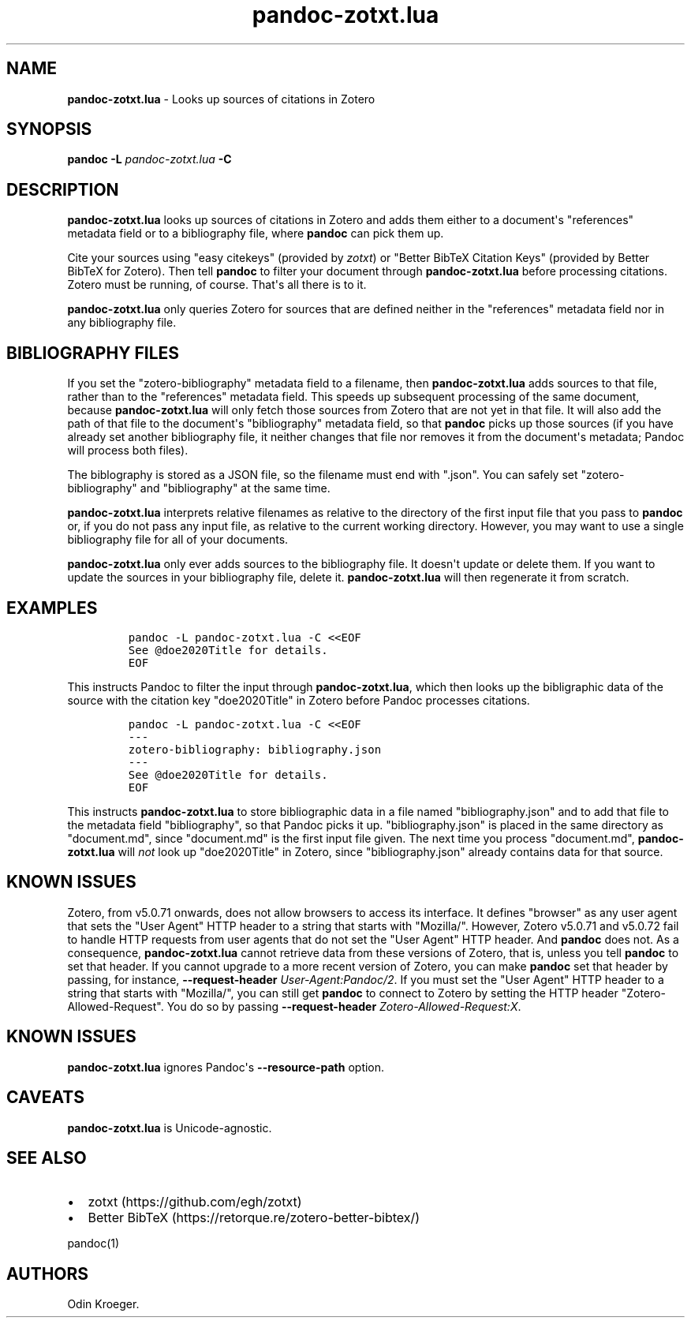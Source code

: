 .\" Automatically generated by Pandoc 2.13
.\"
.TH "pandoc-zotxt.lua" "1" "April 05, 2021" "" ""
.hy
.SH NAME
.PP
\f[B]pandoc-zotxt.lua\f[R] - Looks up sources of citations in Zotero
.SH SYNOPSIS
.PP
\f[B]pandoc\f[R] \f[B]-L\f[R] \f[I]pandoc-zotxt.lua\f[R] \f[B]-C\f[R]
.SH DESCRIPTION
.PP
\f[B]pandoc-zotxt.lua\f[R] looks up sources of citations in Zotero and
adds them either to a document\[aq]s \[dq]references\[dq] metadata field
or to a bibliography file, where \f[B]pandoc\f[R] can pick them up.
.PP
Cite your sources using \[dq]easy citekeys\[dq] (provided by
\f[I]zotxt\f[R]) or \[dq]Better BibTeX Citation Keys\[dq] (provided by
Better BibTeX for Zotero).
Then tell \f[B]pandoc\f[R] to filter your document through
\f[B]pandoc-zotxt.lua\f[R] before processing citations.
Zotero must be running, of course.
That\[aq]s all there is to it.
.PP
\f[B]pandoc-zotxt.lua\f[R] only queries Zotero for sources that are
defined neither in the \[dq]references\[dq] metadata field nor in any
bibliography file.
.SH BIBLIOGRAPHY FILES
.PP
If you set the \[dq]zotero-bibliography\[dq] metadata field to a
filename, then \f[B]pandoc-zotxt.lua\f[R] adds sources to that file,
rather than to the \[dq]references\[dq] metadata field.
This speeds up subsequent processing of the same document, because
\f[B]pandoc-zotxt.lua\f[R] will only fetch those sources from Zotero
that are not yet in that file.
It will also add the path of that file to the document\[aq]s
\[dq]bibliography\[dq] metadata field, so that \f[B]pandoc\f[R] picks up
those sources (if you have already set another bibliography file, it
neither changes that file nor removes it from the document\[aq]s
metadata; Pandoc will process both files).
.PP
The biblography is stored as a JSON file, so the filename must end with
\[dq].json\[dq].
You can safely set \[dq]zotero-bibliography\[dq] and
\[dq]bibliography\[dq] at the same time.
.PP
\f[B]pandoc-zotxt.lua\f[R] interprets relative filenames as relative to
the directory of the first input file that you pass to \f[B]pandoc\f[R]
or, if you do not pass any input file, as relative to the current
working directory.
However, you may want to use a single bibliography file for all of your
documents.
.PP
\f[B]pandoc-zotxt.lua\f[R] only ever adds sources to the bibliography
file.
It doesn\[aq]t update or delete them.
If you want to update the sources in your bibliography file, delete it.
\f[B]pandoc-zotxt.lua\f[R] will then regenerate it from scratch.
.SH EXAMPLES
.IP
.nf
\f[C]
pandoc -L pandoc-zotxt.lua -C <<EOF
See \[at]doe2020Title for details.
EOF
\f[R]
.fi
.PP
This instructs Pandoc to filter the input through
\f[B]pandoc-zotxt.lua\f[R], which then looks up the bibligraphic data of
the source with the citation key \[dq]doe2020Title\[dq] in Zotero before
Pandoc processes citations.
.IP
.nf
\f[C]
pandoc -L pandoc-zotxt.lua -C <<EOF
---
zotero-bibliography: bibliography.json
---
See \[at]doe2020Title for details.
EOF
\f[R]
.fi
.PP
This instructs \f[B]pandoc-zotxt.lua\f[R] to store bibliographic data in
a file named \[dq]bibliography.json\[dq] and to add that file to the
metadata field \[dq]bibliography\[dq], so that Pandoc picks it up.
\[dq]bibliography.json\[dq] is placed in the same directory as
\[dq]document.md\[dq], since \[dq]document.md\[dq] is the first input
file given.
The next time you process \[dq]document.md\[dq],
\f[B]pandoc-zotxt.lua\f[R] will \f[I]not\f[R] look up
\[dq]doe2020Title\[dq] in Zotero, since \[dq]bibliography.json\[dq]
already contains data for that source.
.SH KNOWN ISSUES
.PP
Zotero, from v5.0.71 onwards, does not allow browsers to access its
interface.
It defines \[dq]browser\[dq] as any user agent that sets the \[dq]User
Agent\[dq] HTTP header to a string that starts with \[dq]Mozilla/\[dq].
However, Zotero v5.0.71 and v5.0.72 fail to handle HTTP requests from
user agents that do not set the \[dq]User Agent\[dq] HTTP header.
And \f[B]pandoc\f[R] does not.
As a consequence, \f[B]pandoc-zotxt.lua\f[R] cannot retrieve data from
these versions of Zotero, that is, unless you tell \f[B]pandoc\f[R] to
set that header.
If you cannot upgrade to a more recent version of Zotero, you can make
\f[B]pandoc\f[R] set that header by passing, for instance,
\f[B]--request-header\f[R] \f[I]User-Agent:Pandoc/2\f[R].
If you must set the \[dq]User Agent\[dq] HTTP header to a string that
starts with \[dq]Mozilla/\[dq], you can still get \f[B]pandoc\f[R] to
connect to Zotero by setting the HTTP header
\[dq]Zotero-Allowed-Request\[dq].
You do so by passing \f[B]--request-header\f[R]
\f[I]Zotero-Allowed-Request:X\f[R].
.SH KNOWN ISSUES
.PP
\f[B]pandoc-zotxt.lua\f[R] ignores Pandoc\[aq]s
\f[B]--resource-path\f[R] option.
.SH CAVEATS
.PP
\f[B]pandoc-zotxt.lua\f[R] is Unicode-agnostic.
.SH SEE ALSO
.IP \[bu] 2
zotxt (https://github.com/egh/zotxt)
.IP \[bu] 2
Better BibTeX (https://retorque.re/zotero-better-bibtex/)
.PP
pandoc(1)
.SH AUTHORS
Odin Kroeger.
